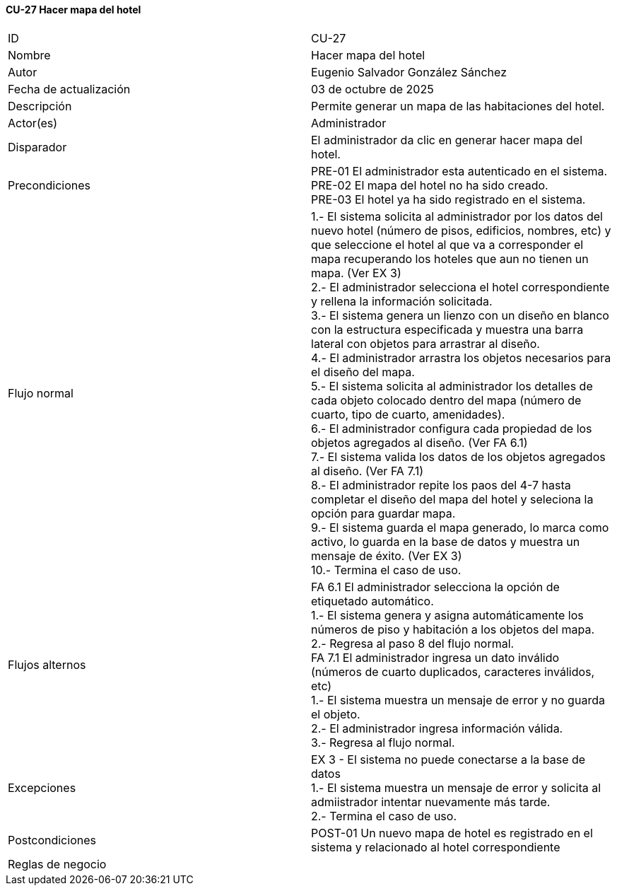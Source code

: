 ==== CU-27 Hacer mapa del hotel

|===
| ID | CU-27
| Nombre | Hacer mapa del hotel
| Autor | Eugenio Salvador González Sánchez
| Fecha de actualización | 03 de octubre de 2025
| Descripción | Permite generar un mapa de las habitaciones del hotel.
| Actor(es) | Administrador
| Disparador | El administrador da clic en generar hacer mapa del hotel.
| Precondiciones | PRE-01 El administrador esta autenticado en el sistema. +
PRE-02 El mapa del hotel no ha sido creado. +
PRE-03 El hotel ya ha sido registrado en el sistema.
| Flujo normal |
1.- El sistema solicita al administrador por los datos del nuevo hotel (número de pisos, edificios, nombres, etc) y que seleccione el hotel al que va a corresponder el mapa recuperando los hoteles que aun no tienen un mapa. (Ver EX 3) +
2.- El administrador selecciona el hotel correspondiente y rellena la información solicitada. +
3.- El sistema genera un lienzo con un diseño en blanco con la estructura especificada y muestra una barra lateral con objetos para arrastrar al diseño. +
4.- El administrador arrastra los objetos necesarios para el diseño del mapa. +
5.- El sistema solicita al administrador los detalles de cada objeto colocado dentro del mapa (número de cuarto, tipo de cuarto, amenidades). +
6.- El administrador configura cada propiedad de los objetos agregados al diseño. (Ver FA 6.1) +
7.- El sistema valida los datos de los objetos agregados al diseño. (Ver FA 7.1) +
8.- El administrador repite los paos del 4-7 hasta completar el diseño del mapa del hotel y seleciona la opción para guardar mapa. +
9.- El sistema guarda el mapa generado, lo marca como activo, lo guarda en la base de datos y muestra un mensaje de éxito. (Ver EX 3) +
10.- Termina el caso de uso.

| Flujos alternos |
FA 6.1 El administrador selecciona la opción de etiquetado automático. +
1.- El sistema genera y asigna automáticamente los números de piso y habitación a los objetos del mapa. +
2.- Regresa al paso 8 del flujo normal. +
FA 7.1 El administrador ingresa un dato inválido (números de cuarto duplicados, caracteres inválidos, etc) +
1.- El sistema muestra un mensaje de error y no guarda el objeto. +
2.- El administrador ingresa información válida. +
3.- Regresa al flujo normal.
| Excepciones |
EX 3 - El sistema no puede conectarse a la base de datos +
1.- El sistema muestra un mensaje de error y solicita al admiistrador intentar nuevamente más tarde. +
2.- Termina el caso de uso.
| Postcondiciones | POST-01 Un nuevo mapa de hotel es registrado en el sistema y relacionado al hotel correspondiente
| Reglas de negocio |
|===
